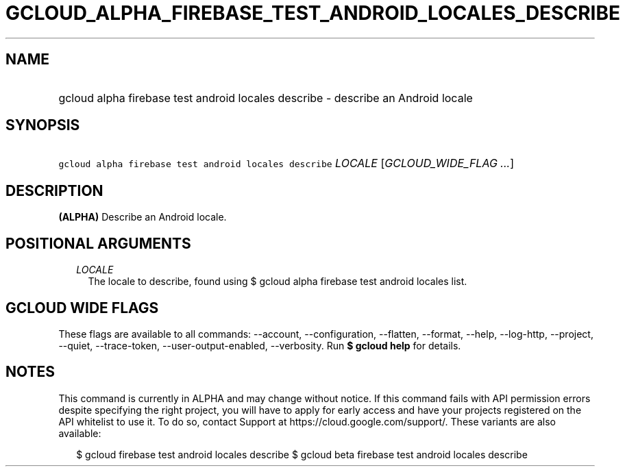 
.TH "GCLOUD_ALPHA_FIREBASE_TEST_ANDROID_LOCALES_DESCRIBE" 1



.SH "NAME"
.HP
gcloud alpha firebase test android locales describe \- describe an Android locale



.SH "SYNOPSIS"
.HP
\f5gcloud alpha firebase test android locales describe\fR \fILOCALE\fR [\fIGCLOUD_WIDE_FLAG\ ...\fR]



.SH "DESCRIPTION"

\fB(ALPHA)\fR Describe an Android locale.



.SH "POSITIONAL ARGUMENTS"

.RS 2m
.TP 2m
\fILOCALE\fR
The locale to describe, found using $ gcloud alpha firebase test android locales
list.


.RE
.sp

.SH "GCLOUD WIDE FLAGS"

These flags are available to all commands: \-\-account, \-\-configuration,
\-\-flatten, \-\-format, \-\-help, \-\-log\-http, \-\-project, \-\-quiet,
\-\-trace\-token, \-\-user\-output\-enabled, \-\-verbosity. Run \fB$ gcloud
help\fR for details.



.SH "NOTES"

This command is currently in ALPHA and may change without notice. If this
command fails with API permission errors despite specifying the right project,
you will have to apply for early access and have your projects registered on the
API whitelist to use it. To do so, contact Support at
https://cloud.google.com/support/. These variants are also available:

.RS 2m
$ gcloud firebase test android locales describe
$ gcloud beta firebase test android locales describe
.RE

